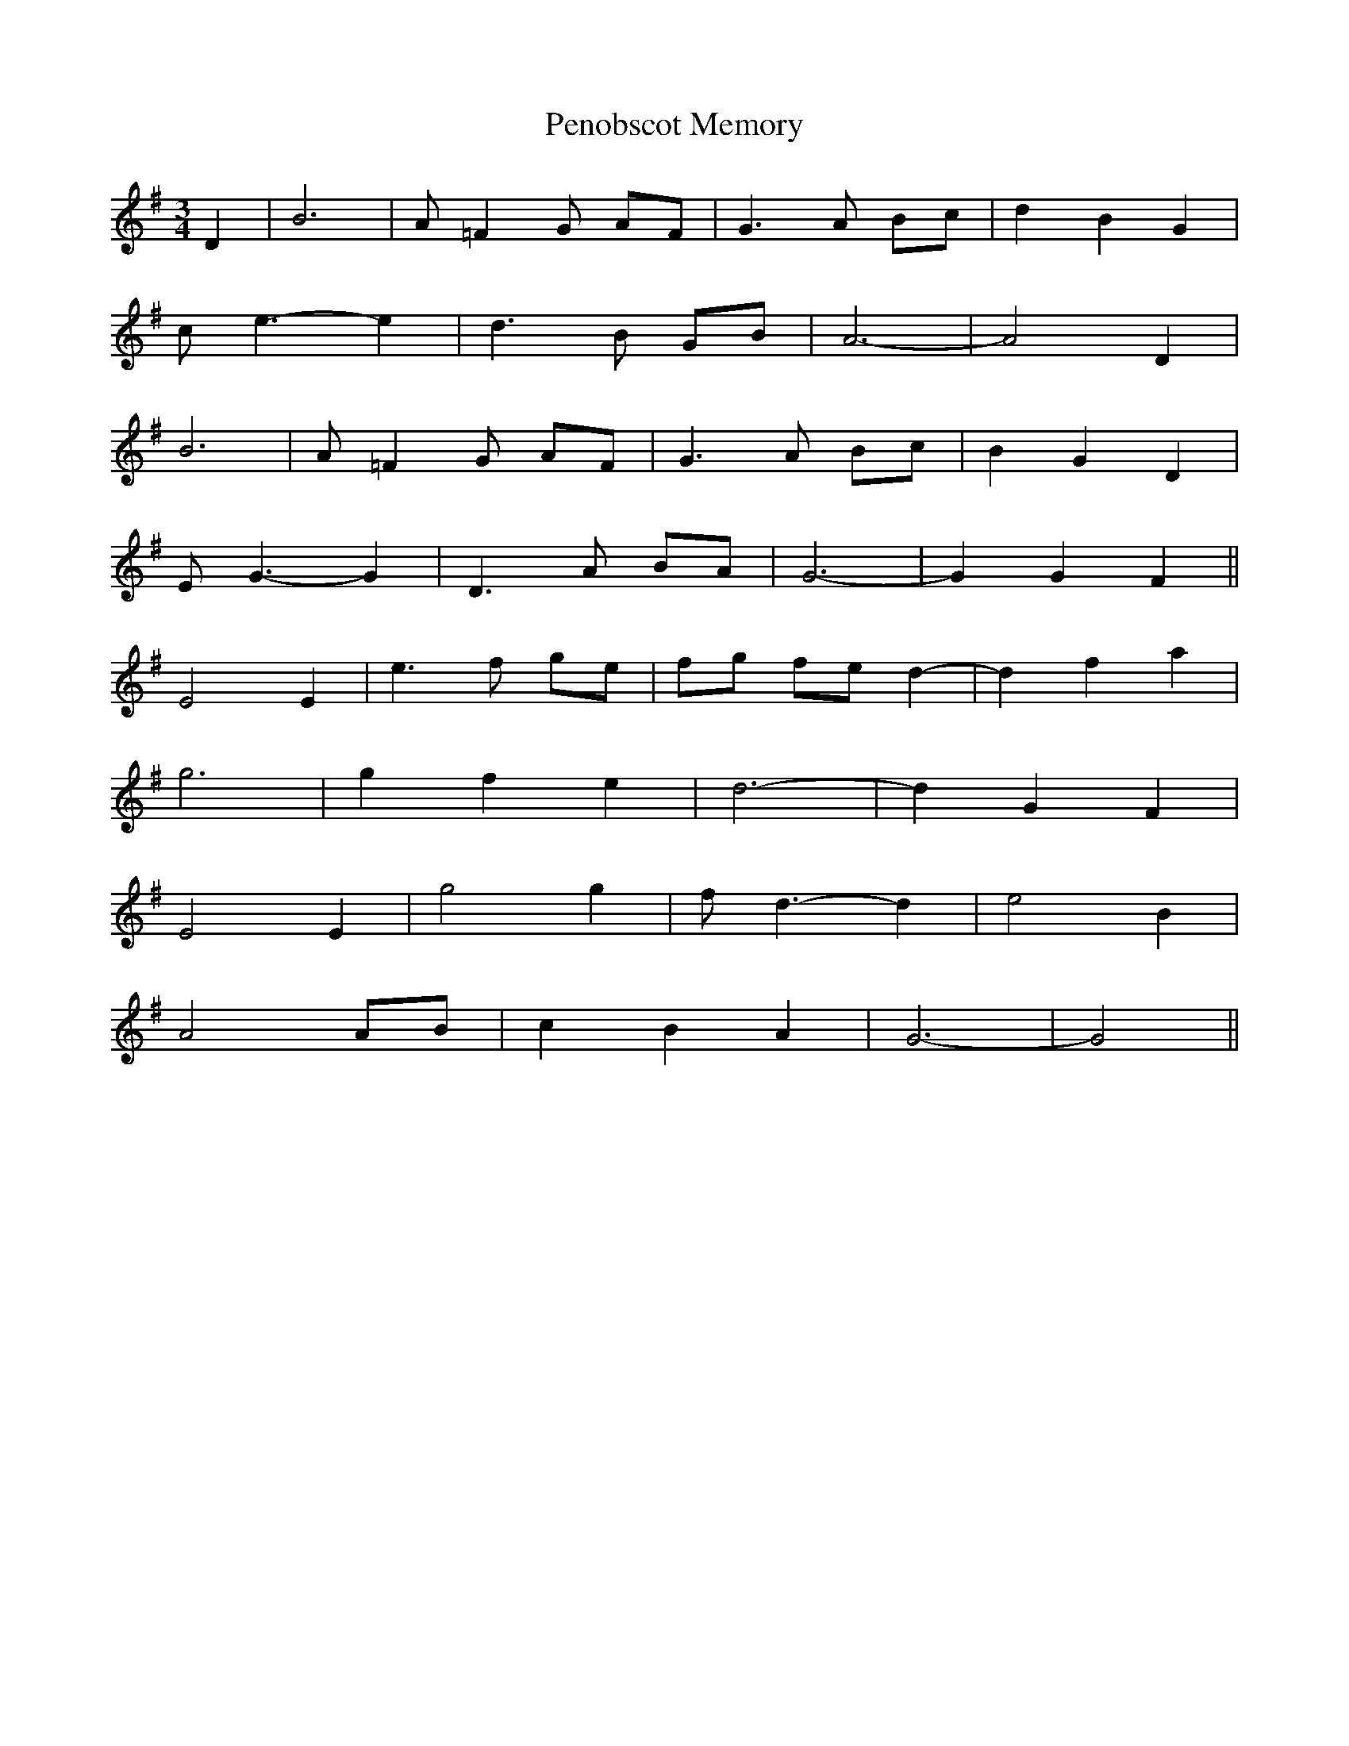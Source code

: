 X: 32079
T: Penobscot Memory
R: waltz
M: 3/4
K: Gmajor
D2|B6|A=F2G AF|G3A Bc|d2 B2 G2|
ce3- e2|d3 B GB|A6-|A4 D2|
B6|A=F2G AF|G3A Bc|B2 G2 D2|
EG3- G2|D3A BA|G6-|G2 G2 F2||
E4 E2|e3 f ge|fg fe d2-|d2 f2 a2|
g6|g2 f2 e2|d6-|d2 G2 F2|
E4 E2|g4 g2|fd3- d2|e4 B2|
A4 AB|c2 B2 A2|G6-|G4||

